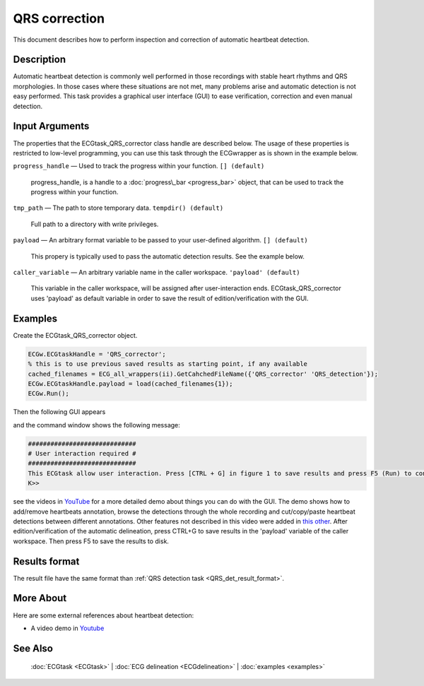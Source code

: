 
QRS correction
==============

This document describes how to perform inspection and correction of
automatic heartbeat detection.

Description
-----------

Automatic heartbeat detection is commonly well performed in those
recordings with stable heart rhythms and QRS morphologies. In those
cases where these situations are not met, many problems arise and
automatic detection is not easy performed. This task provides a
graphical user interface (GUI) to ease verification, correction and even
manual detection.

 

Input Arguments
---------------

The properties that the ECGtask\_QRS\_corrector class handle are
described below. The usage of these properties is restricted to
low-level programming, you can use this task through the ECGwrapper as
is shown in the example below.

``progress_handle`` — Used to track the progress within your function. ``[] (default)``

	progress\_handle, is a handle to a :doc:`progress\_bar <progress_bar>`
	object, that can be used to track the progress within your function.

``tmp_path`` — The path to store temporary data. ``tempdir() (default)``

	Full path to a directory with write privileges.

.. _payload_prop:

``payload`` — An arbitrary format variable to be passed to your user-defined algorithm. ``[] (default)``

	This propery is typically used to pass the automatic detection results. See the example below.

``caller_variable`` — An arbitrary variable name in the caller workspace. ``'payload' (default)``

	This variable in the caller workspace, will be assigned after user-interaction ends. ECGtask\_QRS\_corrector uses 'payload' as default variable in
	order to save the result of edition/verification with the GUI.

Examples
--------

Create the ECGtask\_QRS\_corrector object.

.. code::

    ECGw.ECGtaskHandle = 'QRS_corrector';
    % this is to use previous saved results as starting point, if any available
    cached_filenames = ECG_all_wrappers(ii).GetCahchedFileName({'QRS_corrector' 'QRS_detection'});
    ECGw.ECGtaskHandle.payload = load(cached_filenames{1});
    ECGw.Run();

Then the following GUI appears

|image4|

and the command window shows the following message:

.. code::

    #############################
    # User interaction required #
    #############################
    This ECGtask allow user interaction. Press [CTRL + G] in figure 1 to save results and press F5 (Run) to continue.
    K>>

see the videos in
`YouTube <https://www.youtube.com/watch?v=qgWjvsvafVg&list=PLlD2eDv5CIe9sA2atmnb-DX48FIRG46z7&index=3>`__
for a more detailed demo about things you can do with the GUI. The demo shows how to
add/remove heartbeats annotation, browse the detections through the whole recording and
cut/copy/paste heartbeat detections between different annotations. Other features not 
described in this video were added in `this other <https://www.youtube.com/watch?v=qgWjvsvafVg&list=PLlD2eDv5CIe9sA2atmnb-DX48FIRG46z7&index=3>`__. 
After edition/verification of the automatic delineation, press CTRL+G to save
results in the 'payload' variable of the caller workspace. Then press F5
to save the results to disk.

Results format
--------------
 
The result file have the same format than :ref:`QRS detection task <QRS_det_result_format>`.


More About
----------

Here are some external references about heartbeat detection:

-  A video demo in `Youtube <https://www.youtube.com/watch?v=qgWjvsvafVg&list=PLlD2eDv5CIe9sA2atmnb-DX48FIRG46z7&index=3>`__


See Also
--------

 :doc:`ECGtask <ECGtask>` \| :doc:`ECG delineation <ECGdelineation>` \| :doc:`examples <examples>`

.. |image4| image:: QRS_corrector.PNG
